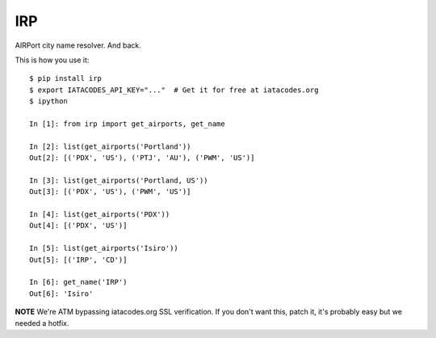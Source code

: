 IRP
===

AIRPort city name resolver. And back.

This is how you use it:

::

    $ pip install irp
    $ export IATACODES_API_KEY="..."  # Get it for free at iatacodes.org
    $ ipython

    In [1]: from irp import get_airports, get_name

    In [2]: list(get_airports('Portland'))
    Out[2]: [('PDX', 'US'), ('PTJ', 'AU'), ('PWM', 'US')]

    In [3]: list(get_airports('Portland, US'))
    Out[3]: [('PDX', 'US'), ('PWM', 'US')]

    In [4]: list(get_airports('PDX'))
    Out[4]: [('PDX', 'US')]

    In [5]: list(get_airports('Isiro'))
    Out[5]: [('IRP', 'CD')]

    In [6]: get_name('IRP')
    Out[6]: 'Isiro'

**NOTE** We're ATM bypassing iatacodes.org SSL verification. If you don't want
this, patch it, it's probably easy but we needed a hotfix.


